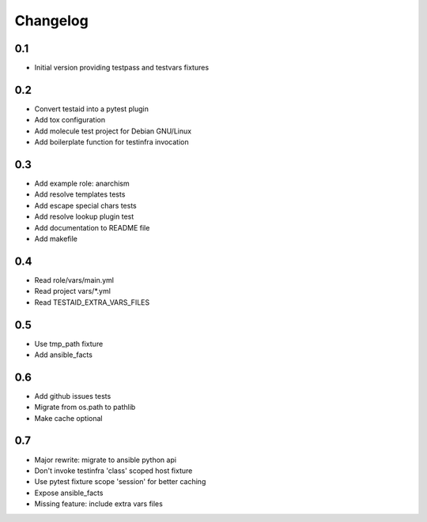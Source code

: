 =========
Changelog
=========

0.1
===

* Initial version providing testpass and testvars fixtures

0.2
===

* Convert testaid into a pytest plugin
* Add tox configuration
* Add molecule test project for Debian GNU/Linux
* Add boilerplate function for testinfra invocation

0.3
===

* Add example role: anarchism
* Add resolve templates tests
* Add escape special chars tests
* Add resolve lookup plugin test
* Add documentation to README file
* Add makefile

0.4
===

* Read role/vars/main.yml
* Read project vars/*.yml
* Read TESTAID_EXTRA_VARS_FILES

0.5
===

* Use tmp_path fixture
* Add ansible_facts

0.6
===

* Add github issues tests
* Migrate from os.path to pathlib
* Make cache optional

0.7
===

* Major rewrite: migrate to ansible python api
* Don't invoke testinfra 'class' scoped host fixture
* Use pytest fixture scope 'session' for better caching
* Expose ansible_facts
* Missing feature: include extra vars files